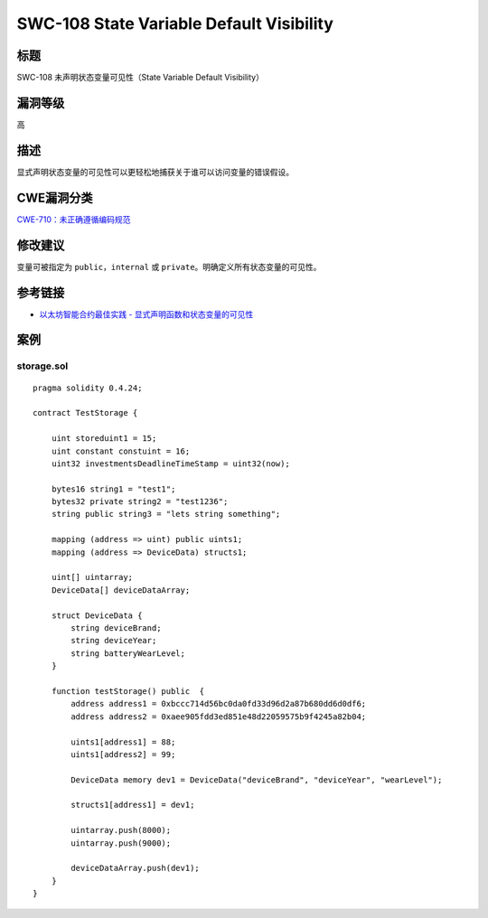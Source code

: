 SWC-108 State Variable Default Visibility
========

标题
----

SWC-108 未声明状态变量可见性（State Variable Default Visibility）

漏洞等级
--------

高

描述
----

显式声明状态变量的可见性可以更轻松地捕获关于谁可以访问变量的错误假设。

CWE漏洞分类
-----------

`CWE-710：未正确遵循编码规范 <https://cwe.mitre.org/data/definitions/710.html>`__

修改建议
--------

变量可被指定为 ``public``\ ，\ ``internal`` 或
``private``\ 。明确定义所有状态变量的可见性。

参考链接
--------

-  `以太坊智能合约最佳实践 -
   显式声明函数和状态变量的可见性 <https://consensys.github.io/smart-contract-best-practices/development-recommendations/solidity-specific/visibility/>`__

案例
----

storage.sol
~~~~~~~~~~~

::

   pragma solidity 0.4.24;

   contract TestStorage {

       uint storeduint1 = 15;
       uint constant constuint = 16;
       uint32 investmentsDeadlineTimeStamp = uint32(now); 

       bytes16 string1 = "test1"; 
       bytes32 private string2 = "test1236"; 
       string public string3 = "lets string something"; 

       mapping (address => uint) public uints1; 
       mapping (address => DeviceData) structs1; 

       uint[] uintarray; 
       DeviceData[] deviceDataArray; 

       struct DeviceData {
           string deviceBrand;
           string deviceYear;
           string batteryWearLevel;
       }

       function testStorage() public  {
           address address1 = 0xbccc714d56bc0da0fd33d96d2a87b680dd6d0df6;
           address address2 = 0xaee905fdd3ed851e48d22059575b9f4245a82b04;

           uints1[address1] = 88;
           uints1[address2] = 99;

           DeviceData memory dev1 = DeviceData("deviceBrand", "deviceYear", "wearLevel");

           structs1[address1] = dev1;

           uintarray.push(8000);
           uintarray.push(9000);

           deviceDataArray.push(dev1);
       }
   }
